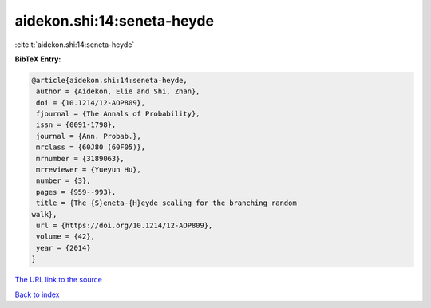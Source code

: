 aidekon.shi:14:seneta-heyde
===========================

:cite:t:`aidekon.shi:14:seneta-heyde`

**BibTeX Entry:**

.. code-block:: bibtex

   @article{aidekon.shi:14:seneta-heyde,
    author = {Aidekon, Elie and Shi, Zhan},
    doi = {10.1214/12-AOP809},
    fjournal = {The Annals of Probability},
    issn = {0091-1798},
    journal = {Ann. Probab.},
    mrclass = {60J80 (60F05)},
    mrnumber = {3189063},
    mrreviewer = {Yueyun Hu},
    number = {3},
    pages = {959--993},
    title = {The {S}eneta-{H}eyde scaling for the branching random
   walk},
    url = {https://doi.org/10.1214/12-AOP809},
    volume = {42},
    year = {2014}
   }

`The URL link to the source <ttps://doi.org/10.1214/12-AOP809}>`__


`Back to index <../By-Cite-Keys.html>`__
